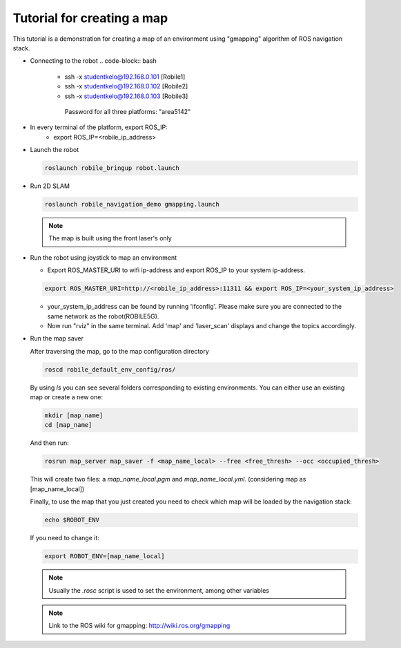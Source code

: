 .. _architecture:

Tutorial for creating a map 
============================

This tutorial is a demonstration for creating a  map of an environment using "gmapping" algorithm of ROS navigation stack. 

* Connecting to the robot
  .. code-block:: bash

    -  ssh -x studentkelo@192.168.0.101   [Robile1]     
    -  ssh -x studentkelo@192.168.0.102   [Robile2]     
    -  ssh -x studentkelo@192.168.0.103   [Robile3]     

      Password for all three platforms: "area5142"  

* In every terminal of the platform, export ROS_IP:
    -  export ROS_IP=<robile_ip_address>

* Launch the robot

  .. code-block:: bash

      roslaunch robile_bringup robot.launch

* Run 2D SLAM

  .. code-block:: bash

      roslaunch robile_navigation_demo gmapping.launch

  .. note::

      The map is built using the front laser's only

* Run the robot using joystick to map an environment
  
  - Export ROS_MASTER_URI to wifi ip-address and export ROS_IP to your system ip-address.  

  .. code-block:: bash

      export ROS_MASTER_URI=http://<robile_ip_address>:11311 && export ROS_IP=<your_system_ip_address>  

  - your_system_ip_address can be found by running 'ifconfig'. Please make sure you are connected to the same network as the robot(ROBILE5G).
      
  - Now run "rviz" in the same terminal. Add 'map' and 'laser_scan' displays and change the topics accordingly.

* Run the map saver

  After traversing the map, go to the map configuration directory

  .. code-block:: bash

      roscd robile_default_env_config/ros/

  By using `ls` you can see several folders corresponding to existing environments.
  You can either use an existing map or create a new one:

  .. code-block:: bash

      mkdir [map_name]
      cd [map_name]

  And then run:

  .. code-block:: bash

      rosrun map_server map_saver -f <map_name_local> --free <free_thresh> --occ <occupied_thresh>

  This will create two files: a `map_name_local.pgm` and `map_name_local.yml`. (considering map as [map_name_local])

  Finally, to use the map that you just created you need to check which map will be loaded by the navigation stack:

  .. code-block:: bash

      echo $ROBOT_ENV

  If you need to change it:

  .. code-block:: bash

      export ROBOT_ENV=[map_name_local]

  .. note::

      Usually the `.rosc` script is used to set the environment, among other variables

  .. note::
      Link to the ROS wiki for gmapping: 
      http://wiki.ros.org/gmapping